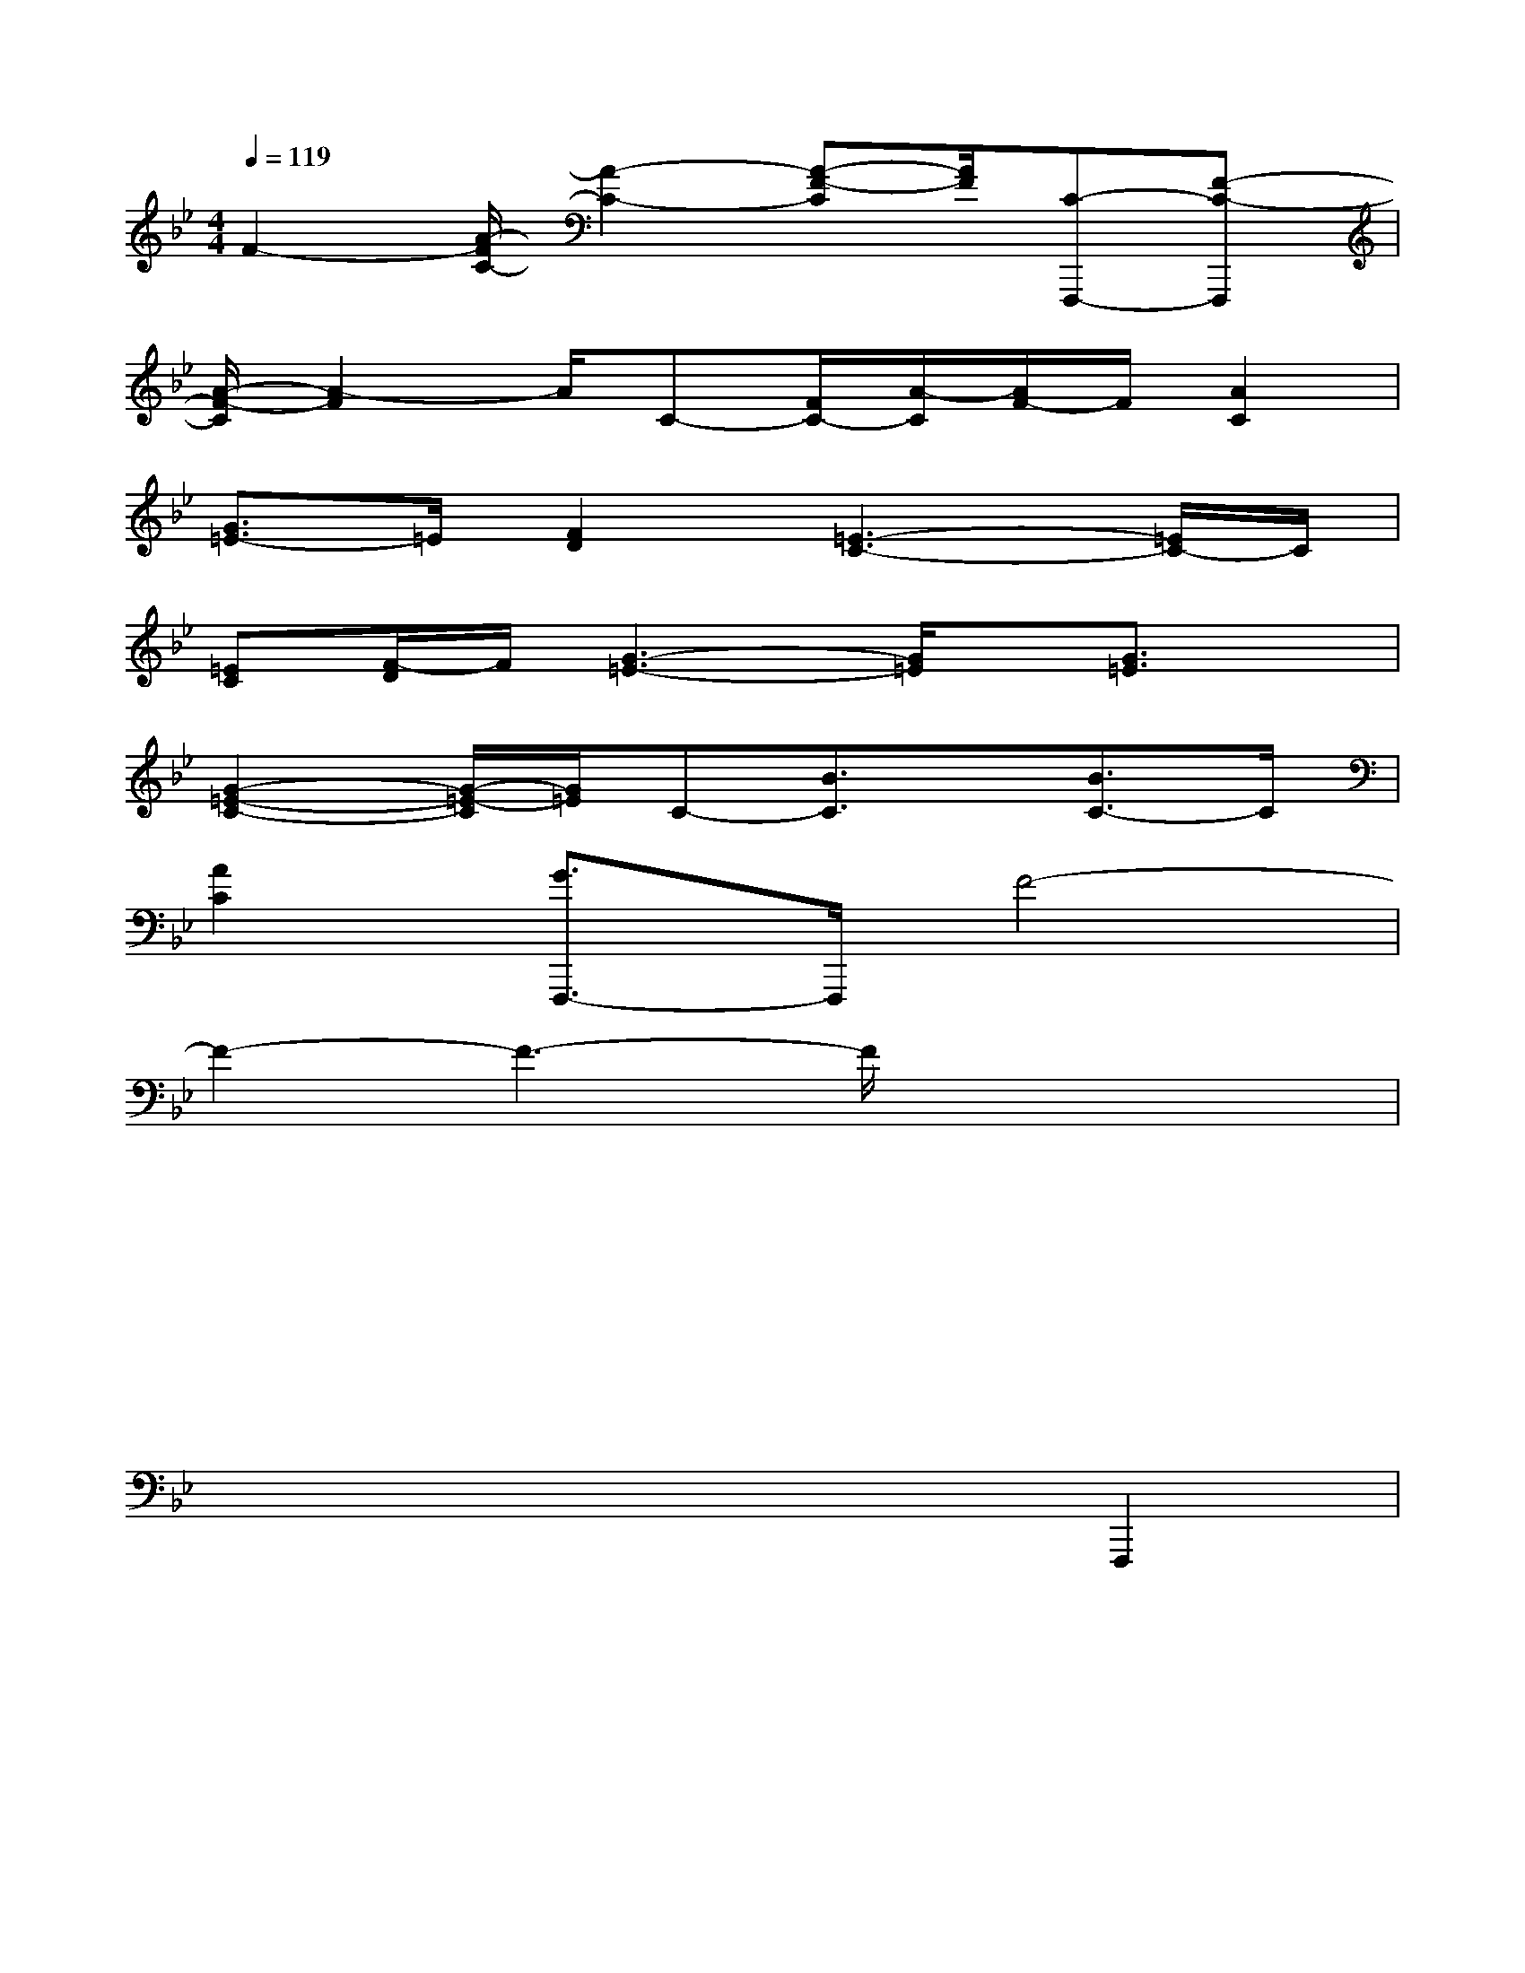 X:1
T:
M:4/4
L:1/8
Q:1/4=119
K:Bb%2flats
V:1
F2-[A/2-F/2C/2-][A2-C2-][A-F-C][A/2F/2][C-F,,,-][F-C-F,,,]|
[A/2-F/2-C/2][A2-F2]A/2C-[F/2C/2-][A/2-C/2][A/2F/2-]F/2[A2C2]|
[G3/2=E3/2-]=E/2[F2D2][=E3-C3-][=E/2C/2-]C/2|
[=EC][F/2-D/2]F/2[G3-=E3-][G/2=E/2]x/2[G3/2=E3/2]x/2|
[G2-=E2-C2-][G/2-=E/2-C/2][G/2=E/2]C-[B3/2C3/2]x/2[B3/2C3/2-]C/2|
[A2C2][G3/2F,,,3/2-]F,,,/2F4-|
F2-F3-F/2x2x/2|
x6x2|
x3xx4|
x2x4F,,,2|
x6x2|
x3xx4|
x2x6|
x6x2|
x3xB,,/2x3x/2|
x2B,,/2x3x/2F,,,2